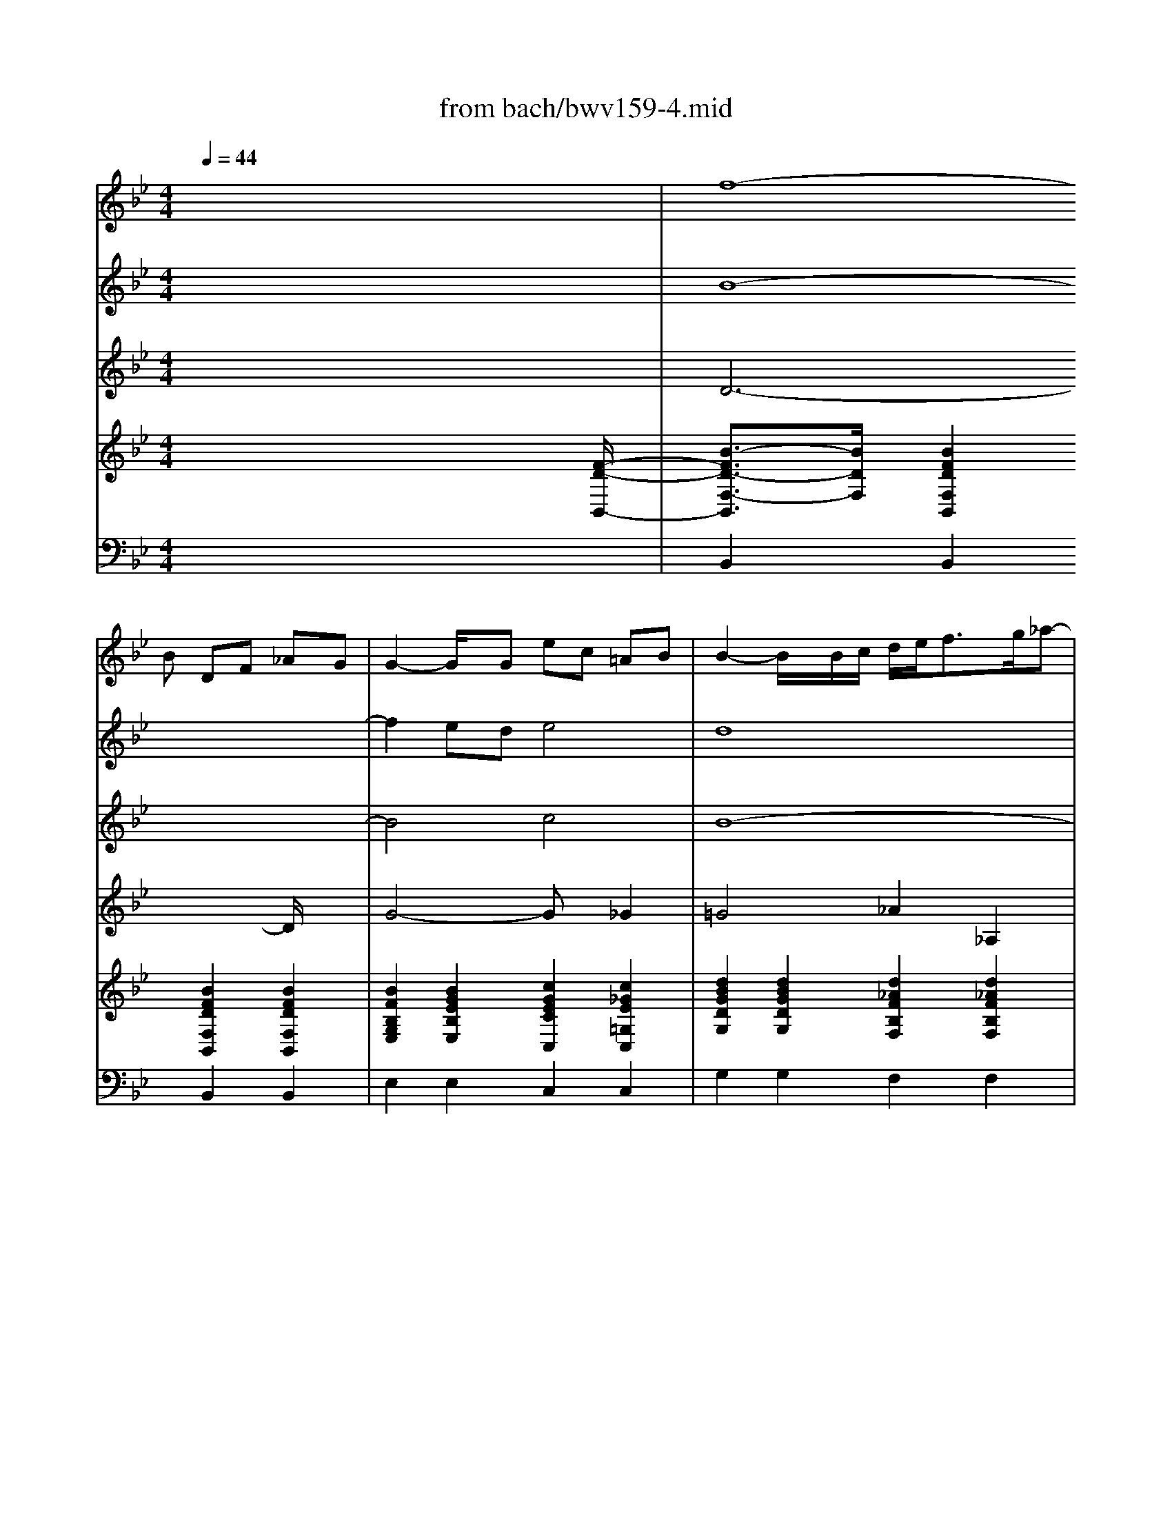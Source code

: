 X: 1
T: from bach/bwv159-4.mid
M: 4/4
L: 1/8
Q:1/4=44
K:Bb % 2 flats
% J. S. Bach - BWV 159
% Bass aria 
% Srdjan Depolo - email: srdan.depolo@ri.t-com.hr
V:1
% Oboe
%%MIDI program 68
x8| \
x3
% J. S. Bach - BWV 159
% Bass aria 
% Srdjan Depolo - email: srdan.depolo@ri.t-com.hr
B DF _AG| \
G2- G/2x/2G ec =AB| \
B2- B/2x/2B/2c/2 d/2e<fg/2_a-|
_ag =ab c_d ab| \
_dc xf Ac e=d| \
d2 xd bg =ef| \
f2- f/2x/2F/2G/2 A/2B<cd/2_e-|
e/2g/2f/2e/2 d/2c/2B/2A/2 x/2x/2x/2A3/2B| \
B3/2x2x/2 f4-| \
f2 ed e4-| \
e3/2x/2 dc _d4-|
_dc =ef GB =ef| \
G-[G/2F/2-]F/2 x6| \
x8| \
x2 _e=d x4|
x2 ba x4| \
x2 f=e x4| \
x6 gf| \
x6 BA|
x6 x=E| \
F/2G<AB/2c c/2_e/2d/2c/2 B/2A/2G/2_G/2| \
=Gx6x| \
x6 xf|
Ac ed d2 xd| \
bg =ef2<f2F/2G/2| \
A/2B<cd/2_e2d =ef| \
G_A =ef _AG xc|
=EG B=A A3/2x3/2A| \
fd =Bc c2 xC/2D/2| \
=E/2F<GA<_Bd/2c/2B/2 A/2G/2F/2=E/2| \
x/2x/2x/2=E3/2F F3/2x2x/2|
c6 BA| \
B3-B/2x/2 BA/2B/2 c/2d/2_e| \
e_G x3d dd| \
_G/2=G/2A/2B/2 c/2B/2c/2d/2 Bd3/2x/2g|
gg c/2d/2e/2c/2 d/2=e/2_g/2=g/2 ad| \
xd dd G/2F/2G/2_A/2 G/2F/2_E/2D/2| \
C_a _a_a d/2c/2d/2e/2 f/2_a/2g/2f/2| \
eG GG c/2=B/2c/2d/2 e/2f/2g-|
gf xc =EG _B_A| \
_A2- _A/2x/2_A fd =Bc| \
c2 x3_G =Ac| \
xA _GD x=G _Bd|
xB G_E xA ce| \
xc AF xd dd| \
G/2F/2G/2_A/2 G/2F/2E/2D/2 E/2D/2E/2F/2 G/2B/2=A/2G/2| \
=e3/2x6x/2|
xd dd G/2_G/2=G/2A/2 B/2c/2d-| \
dc3/2x/2g =Bd f_e| \
e2 xe c'a _g=g| \
g3/2x3/2d ge _Bc|
c2 xF BF DE| \
E3-E/2x4x/2| \
x3e GB _dc| \
c2 xc _af =de|
e3/2x3/2g B/2c<de/2f-| \
f/2_a/2g/2f/2 e/2d/2c/2B/2 =A/2B<cd/2e-| \
ed xB DF _AG| \
G2 xG ec =AB|
B2 xB/2c/2 d/2e<fg/2_a-| \
_ag =ab c_d ab| \
_dc xf Ac e=d| \
d2 xd bg =ef|
f2 xF/2G/2 A/2B<cd/2_e-| \
e/2g/2f/2e/2 d/2c/2B/2A/2 x/2x/2x/2x/2 AB| \
B4 
V:2
% Violin I
x8| \
% J. S. Bach - BWV 159
% Bass aria 
% Srdjan Depolo - email: srdan.depolo@ri.t-com.hr
%%MIDI program 40
f8-| \
f2 ed e4| \
d8|
e2 d2 c2 _d2-| \
_d2 c2 f2 e2| \
=d6 =e2| \
f2 B2 A2 G2|
F3G F_E ED| \
D2 F2 B4-| \
B4 c4-| \
c2 F2 B4-|
B4 =e4-| \
=ef3/2x4x3/2| \
x8| \
x2 G_G x4|
x2 dc x4| \
x2 A=G x4| \
x6 BA| \
x6 GF|
x2 A2 G2 B2| \
c6 BA| \
Gx6x| \
x4 c4-|
c6 BA| \
B4 A4-| \
A4 B2 A2| \
G2 _A4 G2|
c2 B2 =A3-A/2x/2| \
A2 =B2 c2 F2| \
=E2 D2 C3D| \
C_B, B,A, A,2 C2|
F8| \
G4 CF/2G/2 A/2B/2c-| \
cD3/2x4x/2d| \
dd _G/2=G/2=E/2_G/2 =G/2A/2B/2c/2 dD|
xc cc A/2G/2A/2B/2 A/2G/2A/2_G/2| \
D/2C/2=B,/2C/2 D/2_E/2D/2E/2 Cc cc| \
F/2E/2F/2=G/2 F/2E/2D/2C/2 G/2A/2=B/2c/2 d/2f/2e/2d/2| \
c/2=B/2c/2d/2 e/2d/2e/2f/2 g3x|
c4 _B4| \
_A8| \
G2 x4 xe| \
=Ad xd BG xG|
Be xg cA xA| \
cf ff B/2A/2B/2c/2 d/2e/2f/2d/2| \
g3/2x3/2g gg/2f/2 e/2d/2c/2e/2| \
GA AA d/2e/2d/2c/2 B/2A/2G/2_G/2|
=G/2_G/2=G/2A/2 B/2A/2B/2c/2 d/2x3x/2| \
G4 F2 D2| \
E8| \
D4 _D4|
C4 =D4| \
E2 x6| \
B8| \
c4 d4|
e4 f4| \
g4 _g4| \
f8-| \
f2 ed e4|
d8| \
e2 d2 c2 _d2-| \
_d2 c2 f2 e2| \
=d6 =e2|
f2 B2 A2 =G2| \
F3G F_E ED| \
D4 
V:3
% Violin II
x8| \
% J. S. Bach - BWV 159
% Bass aria 
% Srdjan Depolo - email: srdan.depolo@ri.t-com.hr
%%MIDI program 40
B8-| \
B4 c4| \
B8-|
B8| \
B2 A2 c4-| \
c2 BA B4| \
A2 D2 E2 G2|
C2 B,2 C4| \
B,2 D2 F4| \
G4 A4| \
E4 G4|
G8-| \
GA3/2x3/2 A2 _G2| \
=G4 G_G e2-| \
ed x2 B2 F3/2x/2|
F2 E2 F3/2x/2 =G2| \
GF x4 xD| \
C3/2x/2 B,A, A,3/2x/2 D3/2x/2| \
F3-F/2x/2 F=E x2|
A4 G4| \
A6 _GD| \
=G,x3 A2 B2| \
cB3/2x/2A A4-|
A4 F4| \
G4 F4-| \
F8-| \
F6 =E2|
G6 F=E| \
F4 =E2 A,2| \
B,2 B,2 G,2 A,2| \
G,2 C2 C2 c2|
A4 B4| \
G4 F2 G2| \
A2 x6| \
x8|
x8| \
x8| \
x8| \
x8|
_A4 =E4| \
F8| \
_E2 x6| \
x8|
x8| \
x8| \
x8| \
x8|
x8| \
E4 =B,4| \
C8| \
_B,8|
_A,4 B,4-| \
B,2 x6| \
G8| \
_A8|
B4 d4| \
B2 e3=A cB| \
B8-| \
B4 c4|
B8-| \
B8-| \
B2 A2 c4-| \
c2 BA B4|
A2 D2 E2 G2| \
C2 B,2 C4| \
B,4 
V:4
% Viola
x8| \
% J. S. Bach - BWV 159
% Bass aria 
% Srdjan Depolo - email: srdan.depolo@ri.t-com.hr
%%MIDI program 41
D6- D/2x3/2| \
G4- Gx _G2| \
=G4 _A2 _A,2|
E4 G4| \
F4 =A4| \
F4 G2 _D2| \
=D2 F,2 C4-|
C2 F,2 F,4| \
F,2 B,2 D4| \
E4 C4| \
B,8-|
B,4 C4-| \
C2- C/2x3/2 D4-| \
D2 B,2 C4-| \
C2 D4 C2-|
CB, x2 B,2 G,2| \
C2 B,2 A,B, A,G,| \
G,F, =E,3/2x/2 F,3/2x2x/2| \
D3x G,3/2x/2 =E3/2x/2|
F4- Fx =E3/2x/2| \
C3x A,3/2x/2 D2-| \
D3/2x/2 =E3/2x/2 F4-| \
F3/2x/2 =E3/2x/2 F3x|
C3x D3x| \
D3/2x/2 _D3/2x/2 =D4| \
_E2 E,2 B,4| \
D4 C4|
=E4 C4| \
D2 _A,2 =A,2 C,2| \
G,6 F,2| \
G,4 F,2 A,2|
C4 D4| \
=E4 F2 C2| \
A,2 x6| \
x8|
x8| \
x8| \
x8| \
x8|
C8-| \
C4 B,2 D2| \
G,2 x6| \
x8|
x8| \
x8| \
x8| \
x8|
x8| \
G,8-| \
G,4 _G,2 A,2| \
D,4 _E,4-|
E,2 F,6| \
=G,2 x6| \
E8-| \
E4 F4|
G4 _A4| \
G4 C4| \
F4<D4| \
G6 _G2|
=G4 _A2 _A,2| \
E4 G4| \
F4 =A4| \
F4 G2 _D2|
=D2 F,2 C4-| \
C2 F,3/2x/2 F,4| \
F,4 
V:5
% Bass solo
x8| \
x8| \
x8| \
x8|
x8| \
x8| \
x8| \
x8|
x8| \
x3
% J. S. Bach - BWV 159
% Bass aria 
% Srdjan Depolo - email: srdan.depolo@ri.t-com.hr
%%MIDI program 52
B, D,F, _A,G,| \
G,3/2x3/2G, EC =A,B,| \
B,3/2x3/2F, F,=E,3/2x/2F,|
G,A, B,2- B,/2C/2_D3/2x/2B,| \
B,A, xG, _G,_E =DC| \
B,A, =G,F, E,D, C,A,| \
A,D, xD, E,A,/2B,/2 CE,|
E,D, xA, B,/2C/2D3/2x/2C| \
B,A, x=E, F,D CB,| \
A,3/2x/2 G,F, F,3/2x3/2F,| \
=B,2- =B,/2x/2C C3/2x3/2C,|
A,G,3/2x/2F, _B,A,3/2x/2G,| \
CA, F,_E, E,D, xD| \
CB, A,G, C=E, F,B,| \
A,3/2x/2 G,F, F,3/2x2x/2|
x8| \
x8| \
x8| \
x8|
x8| \
x8| \
x8| \
x6 xF,|
A,C _ED D3/2x3/2D,| \
B,G, =E,F, F,3/2x2x/2| \
xD DD G,/2D,/2=E,/2_G,/2 =G,/2A,/2_G,/2=G,/2| \
A,/2D,/2_G,/2=G,/2 A,/2B,/2G,/2A,/2 B,/2D,/2G,/2A,/2 B,/2C/2A,/2B,/2|
C/2D/2_E/2D/2 C/2B,/2A,/2G,/2 _G,D, xC,| \
=B,,_A, =G,F, E,G, CE| \
F,E DC =B,=A, G,3/2x/2| \
x2 C3/2x/2 E,3/2x/2 G,3/2x/2|
C,8-| \
C,3x4x| \
xG, G,G, _G,/2=G,/2A,/2_B,/2 C/2E,/2D,/2C,/2| \
D,/2=E,/2_G,/2=G,/2 A,/2C/2B,/2A,/2 G,/2A,/2B,/2C/2 D/2F,/2_E,/2D,/2|
E,/2F,/2G,/2A,/2 B,/2D/2C/2B,/2 A,/2B,/2C/2D/2 E/2G,/2F,/2E,/2| \
F,/2G,/2A,/2B,/2 C/2E/2D/2C/2 DB, x_A,| \
G,F, E,D, E,G, CE| \
B,=A,3/2x/2G, _G,x/2=E,/2 D,3/2x/2|
x2 =G,3/2x/2 B,,3/2x/2 D,3/2x/2| \
G,,8-| \
G,,3x4x| \
x2 B,3/2x2x/2 _D3/2x/2|
xC _A,F, _E,=D, x2| \
x2 G,3/2x/2 _A,F, D,E,| \
E,8-| \
E,8|
x3B, D,F, _A,G,| \
G,3/2x3/2G, EC =A,B,| \
B,3/2
V:6
% Harpsichord
%%MIDI program 6
x6 x3/2
% J. S. Bach - BWV 159
% Bass aria 
% Srdjan Depolo - email: srdan.depolo@ri.t-com.hr
[F/2-D/2-B,,/2-]| \
[B3/2-F3/2D3/2-F,3/2-B,,3/2][B/2D/2F,/2] [B2F2D2F,2B,,2] [B2F2D2F,2B,,2] [B2F2D2F,2B,,2]| \
[B2F2B,2G,2E,2] [B2G2E2B,2E,2] [c2G2E2C2C,2] [c2_G2E2=G,2C,2]| \
[d2B2G2D2G,2] [d2B2G2D2G,2] [d2_A2F2B,2F,2] [d2_A2F2B,2F,2]|
[e2B2G2B,2E,2] [d2B2G2G,2E,2] [c2G2=E2B,2=E,2] [_d2G2=E2G,2=E,2]| \
[_d2B2F2C2F,2] [c2=A2F2A,2F,2] [c2A2F2C2F,2] [c2A2_E2A,2F,2]| \
[c2F2=D2F,2B,,2] [B2F2D2B,2B,,2] [B2G2D2D,2G,,2] [_d2G2=E2G,2G,,2]| \
[=d2A2F2A,2D,2] [d2B2F2B,2D,2] [c2A2_E2A,2C,2] [c2G2E2B,2B,,2]|
[c2A2F2A,2A,,2] [BFB,-F,-B,,-][GDB,F,B,,] [A2F2C2C2F,2] [c2A2E2A,2F,,2]| \
[B2F2D2F,2B,,2] [B2F2D2F,2B,,2] [B2F2D2F,2B,,2] [B2F2D2F,2B,,2]| \
[B2G2E2G,2B,,2] [B2G2E2C2B,,2] [c2A2E2B,2B,,2] [c2A2E2F,2B,,2]| \
[c2E2F,2B,,2] [B2F2D2_A,2_A,,2] [_dBF=D,-G,,-][_dB=E=D,G,,] [=e_dBF,-F,,-][f_dBF,F,,]|
[c2G2=E2=E,2=E,,2] [B2G2=E2=D,2G,,2] [c2G2=E2C,2C,,2] [c2G2=E2C,2C,,2]| \
[B=E=E,F,,-][cFF,F,,] [=A2F2B,2_E,2E,,2] [A2_G2A,2D,2D,,2] [A2_G2A,2D,2D,,2]| \
[=G2D2B,2G,2G,,2] [G2D2B,2D,2G,,2] [GECG,-C,-][_GC=G,C,] [A2_G2C2A,2A,,2]| \
[d2A2_G2D,2_G,,2] [=GDA,D,-D,,-][A_GDD,D,,] [B2=G2E2G,2G,,2] [A2F2C2A,2A,,2]|
[cEB,-F,-B,,-][BDB,F,B,,] [BDDG,-C,-][ADCG,C,] [B2F2D2B,2D,2] [c2G2=E2B,2=E,2]| \
[BGC-F,-][AFCF,] [AFB,-G,-][G=EB,G,] [c2A2F2C2A,2] [B2F2D2B,2]| \
[A2F2C2] [c2G2=E2G,2C,2] [A2F2D2F,2D,2] [dAFA,-D,-][cAFA,D,]| \
[d2=B2F2D,2D,,2] [d2A2F2D,2D,,2] [c2G2=E2C,2=E,,2] [c2G2=E2C,2C,,2]|
[c2A2F2C,2F,,2] [c2A2F2F,2F,,2] [_B2F2D2D,2G,,2] [B2G2=E2G,2G,,2]| \
[A2F2C2F,2A,,2] [AFCA,-A,,-][A_ECA,A,,] [AEE,_G,,-][ADD,_G,,] [d2A2_G2C,2D,,2]| \
[d2B2=G2G,2D,2G,,2] [=e2B2G2G,2=E,2G,,2] [c2A2F2A,2F,2A,,2] [B2F2D2A,2F,2D,2]| \
[c2A2F2F,2C,2] [=e2c2G2C,2C,,2] [c2A2F2C,2F,,2] [c2A2F2F,2F,,2]|
[A2F2C2C,2F,,2] [c2A2F2F,2F,,2] [c2F2D2B,2B,,2] [B2F2D2F,2B,,2]| \
[d2B2G2G,2G,,2] [_d2B2G2=D,2G,,2] [A2F2D2F,2D,2] [A2F2D2A,2D,2]| \
[_e2c2F2A,2C,2] [e2c2F2A,2C,2] [f2d2B2F,2B,,2] [f2d2A2B,2B,,2]| \
[d2=B2G2=B,2=B,,2] [=B2_A2D2_A,2=B,,2] [_A2F2C2G,2C,2] [c2G2=E2C2C,2]|
[c2G2=E2G,2C,2] [_B2G2=E2C2C,2] [G2C2=A,2F,2] [F2C2A,2F,2]| \
[d2A2F2A,2D,2] [d2=B2_A2F,2D,2] [c2=A2=E2C2A,2] [c2A2F2C2A,2]| \
[=e2_B2G2D2G,2] [f2d2G2B,2F,2] [g2=e2B2G,2=E,2] [cAFC-F,-][d/2-A/2-F/2-C/2F,/2][d/2A/2F/2]| \
[=e2c2G2G,2C,2] [=e2B2G2C,2C,,2] [c2A2F2C,2F,,2] [c2A2F2F,2F,,2]|
[c2A2F2F,2F,,2] [c2A2F2C,2F,,2] [d2A2F2F,2F,,2] [d2B2F2C,2F,,2]| \
[=e2B2G2F,2F,,2] [=e2B2G2C,2F,,2] [BFB,F,-F,,-][AFA,F,F,,] [f2c2A2_E,2E,,2]| \
[eA_GD,-D,,-][dA_GD,D,,] [d2A2_G2A,2C,2] [d2B2=G2G,2B,,2] [d2B2F2D2B,2]| \
[A2_G2D2A,2D,2] [c2A2_G2D,2D,,2] [B2=G2D2D,2G,,2] [B2G2D2B,2G,2]|
[c2G2E2G,2C,2] [c2A2F2A,2A,,2] [A2_G2D2A,2D,2] [A2_G2D2A,2_G,2]| \
[=G2D2=B,2G,2] [d2=B2G2F,2=B,,2] [c2G2E2G,2C,2] [c2G2E2G,2E,2]| \
[_A2F2C2_A,2] [_A2F2C2_A,2F,2] [GD=B,G,][d_BGG,G,,] [d=BFF,G,,][d=BGG,G,,]| \
[c/2G,/2-C,/2-][G/2G,/2-C,/2-][=A/2G,/2-C,/2-][=B/2G,/2C,/2] [c/2E,/2-C,/2-][=B/2E,/2-C,/2-][c/2E,/2-C,/2-][d/2E,/2C,/2] [e/2C/2-E,/2-][d/2C/2-E,/2-][e/2C/2-E,/2-][f/2C/2E,/2] [e/2_B,/2-E,/2-][d/2B,/2-E,/2-][c/2B,/2-E,/2-][B/2B,/2E,/2]|
[cGC_A,-_A,,-][_AFC_A,_A,,] [_A2F2C2F,2_A,,2] [B2=E2B,2G,2G,,2] [B2=E2B,2=E,2G,,2]| \
[f2c2_A2F,2F,,2] [c2_A2F2C,2F,,2] [=B2F2F,2F,,2] [f2=B2F2C,2F,,2]| \
[c2G2_E2C2C,2] [d2_B2F2F,2B,,2] [_g2c2=A2A,2A,,2] [=g2d2B2D,2G,,2]| \
[_g2d2A2D,2_G,,2] [_g2d2A2D,2D,,2] [d2B2=G2D,2G,,2] [B2G2D2G,2G,,2]|
[e2B2G2E,2G,,2] [e2B2G2G,2G,,2] [A2F2C2E,2A,,2] [c2A2F2A,2A,,2]| \
[A2F2C2E,2A,,2] [c2A2F2A,2A,,2] [B2F2D2F,2B,,2] [_A2F2D2B,2B,,2]| \
[=A2D2=B,2F,2=B,,2] [G2D2=B,2G,2=B,,2] [E2C2G,2E,2C,2] [E2C2G,2E,2C,2]| \
[_BG=EG,-_D,-][B=E_DG,_D,] [G2=E2_D2=E,2_D,2] [_G=DA,_G,D,][_GDA,_G,D,] [_GDA,_G,D,][_GDA,_G,D,]|
[=G/2D,/2-G,,/2-][D/2D,/2-G,,/2-][=E/2D,/2-G,,/2-][_G/2D,/2=G,,/2] [G/2G,/2-G,,/2-][_G/2=G,/2-G,,/2-][G/2G,/2-G,,/2-][A/2G,/2G,,/2] [B/2G,/2-B,,/2-][A/2G,/2-B,,/2-][B/2G,/2-B,,/2-][c/2G,/2B,,/2] [B/2G,/2-B,,/2-][A/2G,/2-B,,/2-][G/2G,/2-B,,/2-][F/2G,/2B,,/2]| \
[dG_EG,-E,-][cGEG,E,] [c2G2E2G,2E,2] [d2=B2G2F,2D,2] [d2=B2G2F,2D,2]| \
[e2c2G2C2C,2] [e2c2G2E,2C,2] [_g2e2c2A,2C,2] [_g2e2c2C2C,2]| \
[=g2d2_B2D,2G,,2] [g2d2B2G,2G,,2] [_d2B2G2B,2E,2] [_d2B2G2G,2E,2]|
[c2_A2E2E,2_A,,2] [c2_A2E2_A,2_A,,2] [=d2B2F2F,2_A,,2] [d2B2F2C,2_A,,2]| \
[e2B2G2G,2G,,2] [c2G2E2G,2C,2] [f2c2_A2_A,2_A,,2] [f2d2B2F,2B,,2]| \
[e2B2G2E2E,2] [B2G2E2B,2E,2] [G2E2B,2G,2E,2] [E2B,2G,2E,2E,,2]| \
[c2_A2E2C2E,2] [c2_A2E2C2E,2] [d2_A2F2E,2E,,2] [d2_A2F2E,2E,,2]|
[e2B2G2E,2E,,2] [e2B2G2B,2E,2] [d2_A2F2D2E,2] [d2_A2F2_A,2E,2]| \
[e2B2G2G,2E,2] [B2G2E2B,2E,2] [c2=A2_G2A,2E,2] [c2A2_G2E,2E,,2]| \
[B2F2D2F,2B,,2] [B2F2D2F,2B,,2] [B2F2D2F,2B,,2] [B2F2D2F,2B,,2]| \
[B2F2B,2=G,2E,2] [B2E2B,2G,2E,2] [c2G2E2E,2C,2] [A2_G2C2=G,2C,2]|
[G2D2B,2G,2] [G2D2B,2G,2] [d2_A2F2_A,2F,2] [d2_A2F2_A,2F,2]| \
[e2B2G2G,2E,2] [d2B2G2E2E,2] [c2G2=E2C2=E,2] [_d2G2=E2B,2=E,2]| \
[_d2B2F2B,2F,2] [f2c2=A2C2F,2] [f2c2F2A,2F,2] [_e2c2F2A,2F,2]| \
[f2c2F2F,2B,,2] [f2B2F2B,2B,,2] [g2B2G2G,2=D,2G,,2] [=e2_d2G2G,2G,,2]|
[=d2A2F2A,2D,2] [d2B2F2A,2D,2] [_e2c2A2A,2C,2] [c2G2E2F,2B,,2]| \
[f2c2A2F,2A,,2] [d2B2F2B,2B,,2] [f2d2c2B2A2G2C2F,2] [e2c2A2F,2F,,2]| \
[d4B4F4B,4F,4B,,4] 
V:7
% Violoncello
x8| \
% J. S. Bach - BWV 159
% Bass aria 
% Srdjan Depolo - email: srdan.depolo@ri.t-com.hr
%%MIDI program 42
B,,2 B,,2 B,,2 B,,2| \
E,2 E,2 C,2 C,2| \
G,2 G,2 F,2 F,2|
E,2 E,2 =E,2 =E,2| \
F,2 F,2 F,2 F,2| \
B,,2 B,,2 G,,2 G,,2| \
D,2 D,2 C,2 B,,2|
A,,2 B,,2 F,2 F,,2| \
B,,2 B,,2 B,,2 B,,2| \
B,,2 B,,2 B,,2 B,,2| \
B,,2 _A,,2 G,,2 F,,2|
=E,,2 G,,2 C,,2 C,,2| \
F,,2 _E,,2 D,,2 D,,2| \
G,,2 G,,2 C,2 =A,,2| \
_G,,2 D,,2 =G,,2 A,,2|
B,,2 C,2 D,2 =E,2| \
F,2 G,2 A,2 B,2| \
C2 C,2 D,2 D,2| \
D,,2 D,,2 =E,,2 C,,2|
F,,2 F,,2 G,,2 G,,2| \
A,,2 A,,2 _G,,2 D,,2| \
=G,,2 G,,2 A,,2 D,2| \
C,2 C,,2 F,,2 F,,2|
F,,2 F,,2 B,,2 B,,2| \
G,,2 G,,2 D,2 D,2| \
C,2 C,2 B,,2 B,,2| \
=B,,2 =B,,2 C,2 C,2|
C,2 C,2 F,2 F,2| \
D,2 D,2 A,2 A,2| \
G,2 F,2 =E,2 F,2| \
C,2 C,,2 F,,2 F,,2|
F,,2 F,,2 F,,2 F,,2| \
F,,2 F,,2 F,,2 _E,,2| \
D,,2 C,2 _B,,2 B,2| \
D,2 D,,2 G,,2 G,2|
C,2 A,,2 D,2 _G,2| \
=G,2 =B,,2 C,2 E,2| \
_A,2 F,2 G,G,, G,,G,,| \
C,/2G,,/2=A,,/2=B,,/2 C,/2=B,,/2C,/2D,/2 E,/2D,/2E,/2F,/2 E,/2D,/2C,/2_B,,/2|
_A,,2 _A,,2 G,,2 G,,2| \
F,,2 F,,2 F,,2 F,,2| \
C,2 B,,2 =A,,2 G,,2| \
_G,,2 D,,2 =G,,2 G,,2|
G,,2 G,,2 A,,2 A,,2| \
A,,2 A,,2 B,,2 B,,2| \
=B,,2 =B,,2 C,2 C,2| \
_D,2 _D,2 =D,D, D,D,|
G,,/2D,,/2=E,,/2_G,,/2 =G,,/2_G,,/2=G,,/2A,,/2 _B,,/2A,,/2B,,/2C,/2 B,,/2A,,/2G,,/2F,,/2| \
_E,,2 E,,2 D,,2 D,,2| \
C,,2 C,,2 C,,2 C,,2| \
G,,2 G,,2 E,,2 E,,2|
_A,,2 _A,,2 _A,,2 _A,,2| \
G,,2 C,2 _A,,2 B,,2| \
E,,2 E,,2 E,,2 E,,2| \
E,,2 E,,2 E,,2 E,,2|
E,,2 E,,2 E,,2 E,,2| \
E,,2 E,,2 E,,2 E,,2| \
B,,2 B,,2 B,,2 B,,2| \
E,2 E,2 C,2 C,2|
G,2 G,2 F,2 F,2| \
E,2 E,2 =E,2 =E,2| \
F,2 F,2 F,2 F,2| \
B,,2 B,,2 G,,2 G,,2|
D,2 D,2 C,2 B,,2| \
=A,,2 B,,2 F,2 F,,2| \
B,,4 
